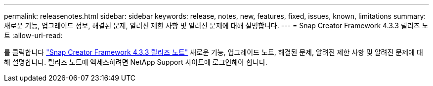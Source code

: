 ---
permalink: releasenotes.html 
sidebar: sidebar 
keywords: release, notes, new, features, fixed, issues, known, limitations 
summary: 새로운 기능, 업그레이드 정보, 해결된 문제, 알려진 제한 사항 및 알려진 문제에 대해 설명합니다. 
---
= Snap Creator Framework 4.3.3 릴리즈 노트
:allow-uri-read: 


를 클릭합니다 link:https://library.netapp.com/ecm/ecm_get_file/ECMLP2854416["Snap Creator Framework 4.3.3 릴리즈 노트"] 새로운 기능, 업그레이드 노트, 해결된 문제, 알려진 제한 사항 및 알려진 문제에 대해 설명합니다. 릴리즈 노트에 액세스하려면 NetApp Support 사이트에 로그인해야 합니다.
